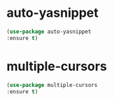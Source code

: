#+STARTUP: overview
* auto-yasnippet
#+BEGIN_SRC emacs-lisp
(use-package auto-yasnippet
:ensure t)
#+END_SRC

* multiple-cursors
#+BEGIN_SRC emacs-lisp
(use-package multiple-cursors
:ensure t)

#+END_SRC
